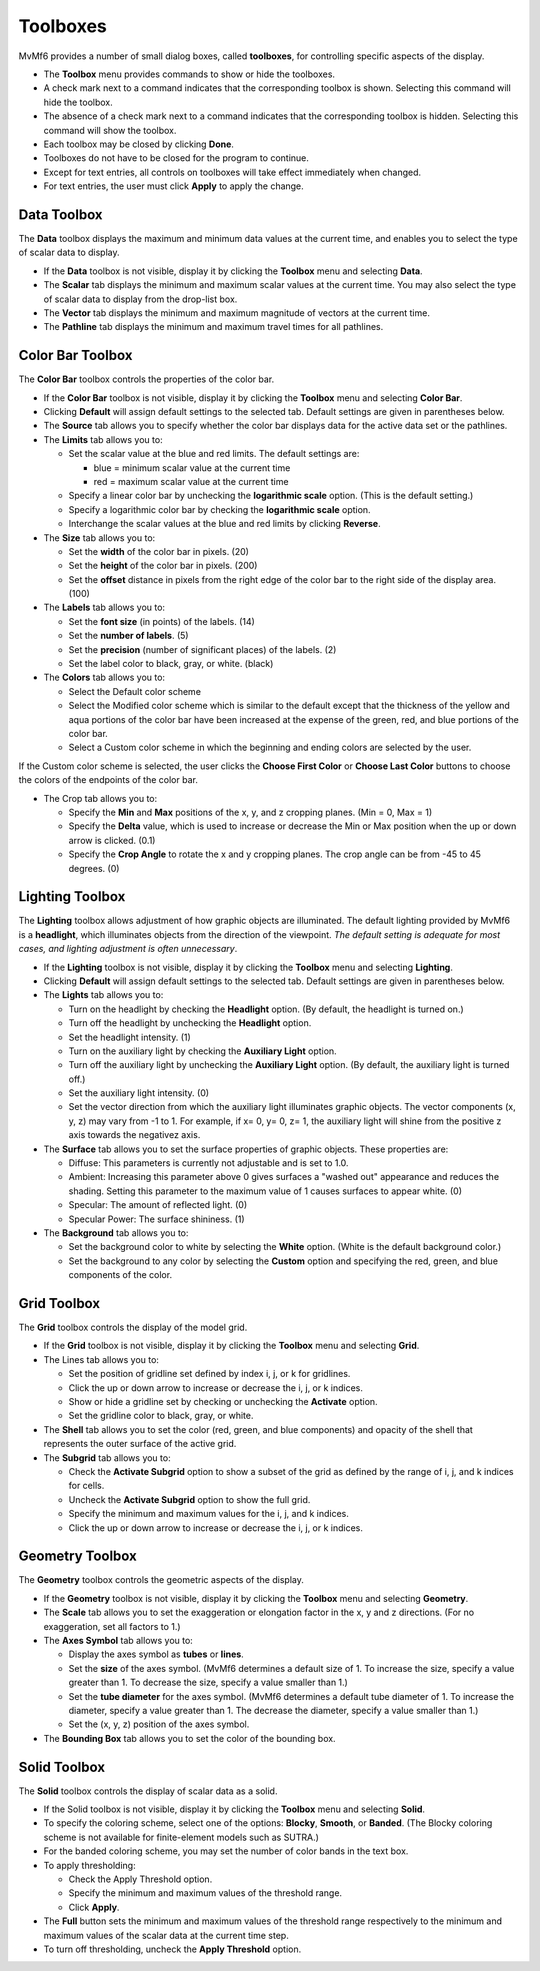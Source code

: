 Toolboxes
=========

MvMf6 provides a number of small dialog boxes, called **toolboxes**, for controlling specific aspects of the display. 

- The **Toolbox** menu provides commands to show or hide the toolboxes. 
- A check mark next to a command indicates that the corresponding toolbox is shown. Selecting this command will hide the toolbox. 
- The absence of a check mark next to a command indicates that the corresponding toolbox is hidden. Selecting this command will show the toolbox. 
- Each toolbox may be closed by clicking **Done**. 
- Toolboxes do not have to be closed for the program to continue. 
- Except for text entries, all controls on toolboxes will take effect immediately when changed.
- For text entries, the user must click **Apply** to apply the change. 

""""""""""""
Data Toolbox
""""""""""""

The **Data** toolbox displays the maximum and minimum data values at the current time, and enables you to select the type of scalar data to display.

- If the **Data** toolbox is not visible, display it by clicking the **Toolbox** menu and selecting **Data**. 
- The **Scalar** tab displays the minimum and maximum scalar values at the current time. You may also select the type of scalar data to display from the drop-list box. 
- The **Vector** tab displays the minimum and maximum magnitude of vectors at the current time. 
- The **Pathline** tab displays the minimum and maximum travel times for all pathlines. 

"""""""""""""""""
Color Bar Toolbox
"""""""""""""""""

The **Color Bar** toolbox controls the properties of the color bar.

- If the **Color Bar** toolbox is not visible, display it by clicking the **Toolbox** menu and selecting **Color Bar**.
- Clicking **Default** will assign default settings to the selected tab. Default settings are given in parentheses below.
- The **Source** tab allows you to specify whether the color bar displays data for the active data set or the pathlines.
- The **Limits** tab allows you to: 

  * Set the scalar value at the blue and red limits. The default settings are: 

    - blue = minimum scalar value at the current time
    - red = maximum scalar value at the current time 

  * Specify a linear color bar by unchecking the **logarithmic scale** option. (This is the default setting.)
  * Specify a logarithmic color bar by checking the **logarithmic scale** option.
  * Interchange the scalar values at the blue and red limits by clicking **Reverse**.

- The **Size** tab allows you to: 

  * Set the **width** of the color bar in pixels. (20)
  * Set the **height** of the color bar in pixels. (200)
  * Set the **offset** distance in pixels from the right edge of the color bar to the right side of the display area. (100)

- The **Labels** tab allows you to: 

  * Set the **font size** (in points) of the labels. (14) 
  * Set the **number of labels**. (5) 
  * Set the **precision** (number of significant places) of the labels. (2) 
  * Set the label color to black, gray, or white. (black) 

- The **Colors** tab allows you to: 

  * Select the Default color scheme 
  * Select the Modified color scheme which is similar to the default except that the thickness of the yellow and aqua portions of the color bar have been increased at the expense of the green, red, and blue portions of the color bar. 
  * Select a Custom color scheme in which the beginning and ending colors are selected by the user. 

If the Custom color scheme is selected, the user clicks the **Choose First Color** or **Choose Last Color** buttons to choose the colors of the endpoints of the color bar. 

- The Crop tab allows you to: 

  * Specify the **Min** and **Max** positions of the x, y, and z cropping planes. (Min = 0, Max = 1) 
  * Specify the **Delta** value, which is used to increase or decrease the Min or Max position when the up or down arrow is clicked. (0.1) 
  * Specify the **Crop Angle** to rotate the x and y cropping planes. The crop angle can be from -45 to 45 degrees. (0) 


""""""""""""""""
Lighting Toolbox
""""""""""""""""

The **Lighting** toolbox allows adjustment of how graphic objects are illuminated. The default lighting provided by MvMf6 is a **headlight**, which illuminates objects from the direction of the viewpoint. *The default setting is adequate for most cases, and lighting adjustment is often unnecessary*. 

- If the **Lighting** toolbox is not visible, display it by clicking the **Toolbox** menu and selecting **Lighting**. 
- Clicking **Default** will assign default settings to the selected tab. Default settings are given in parentheses below. 
- The **Lights** tab allows you to: 

  * Turn on the headlight by checking the **Headlight** option. (By default, the headlight is turned on.) 
  * Turn off the headlight by unchecking the **Headlight** option. 
  * Set the headlight intensity. (1) 
  * Turn on the auxiliary light by checking the **Auxiliary Light** option. 
  * Turn off the auxiliary light by unchecking the **Auxiliary Light** option. (By default, the auxiliary light is turned off.) 
  * Set the auxiliary light intensity. (0) 
  * Set the vector direction from which the auxiliary light illuminates graphic objects. The vector components (x, y, z) may vary from -1 to 1. For example, if x= 0, y= 0, z= 1, the auxiliary light will shine from the positive z axis towards the negativez axis.

- The **Surface** tab allows you to set the surface properties of graphic objects. These properties are:

  * Diffuse: This parameters is currently not adjustable and is set to 1.0.
  * Ambient: Increasing this parameter above 0 gives surfaces a "washed out" appearance and reduces the shading. Setting this parameter to the maximum value of 1 causes surfaces to appear white. (0)
  * Specular: The amount of reflected light. (0)
  * Specular Power: The surface shininess. (1)

- The **Background** tab allows you to:

  * Set the background color to white by selecting the **White** option. (White is the default background color.)
  * Set the background to any color by selecting the **Custom** option and specifying the red, green, and blue components of the color.

""""""""""""
Grid Toolbox
""""""""""""

The **Grid** toolbox controls the display of the model grid.

- If the **Grid** toolbox is not visible, display it by clicking the **Toolbox** menu and selecting **Grid**.

- The Lines tab allows you to:

  * Set the position of gridline set defined by index i, j, or k for gridlines.
  * Click the up or down arrow to increase or decrease the i, j, or k indices. 
  * Show or hide a gridline set by checking or unchecking the **Activate** option. 
  * Set the gridline color to black, gray, or white. 

- The **Shell** tab allows you to set the color (red, green, and blue components) and opacity of the shell that represents the outer surface of the active grid. 
- The **Subgrid** tab allows you to:

  * Check the **Activate Subgrid** option to show a subset of the grid as defined by the range of i, j, and k indices for cells. 
  * Uncheck the **Activate Subgrid** option to show the full grid. 
  * Specify the minimum and maximum values for the i, j, and k indices. 
  * Click the up or down arrow to increase or decrease the i, j, or k indices. 

""""""""""""""""
Geometry Toolbox
""""""""""""""""

The **Geometry** toolbox controls the geometric aspects of the display.

- If the **Geometry** toolbox is not visible, display it by clicking the **Toolbox** menu and selecting **Geometry**.
- The **Scale** tab allows you to set the exaggeration or elongation factor in the x, y and z directions. (For no exaggeration, set all factors to 1.)
- The **Axes Symbol** tab allows you to:

  * Display the axes symbol as **tubes** or **lines**.
  * Set the **size** of the axes symbol. (MvMf6 determines a default size of 1. To increase the size, specify a value greater than 1. To decrease the size, specify a value smaller than 1.)
  * Set the **tube diameter** for the axes symbol. (MvMf6 determines a default tube diameter of 1. To increase the diameter, specify a value greater than 1. The decrease the diameter, specify a value smaller than 1.)
  * Set the (x, y, z) position of the axes symbol.

- The **Bounding Box** tab allows you to set the color of the bounding box. 

""""""""""""""""
Solid Toolbox
""""""""""""""""

The **Solid** toolbox controls the display of scalar data as a solid.

- If the Solid toolbox is not visible, display it by clicking the **Toolbox** menu and selecting **Solid**.
- To specify the coloring scheme, select one of the options: **Blocky**, **Smooth**, or **Banded**. (The Blocky coloring scheme is not available for finite-element models such as SUTRA.)
- For the banded coloring scheme, you may set the number of color bands in the text box.
- To apply thresholding:

  * Check the Apply Threshold option. 
  * Specify the minimum and maximum values of the threshold range. 
  * Click **Apply**. 

- The **Full** button sets the minimum and maximum values of the threshold range respectively to the minimum and maximum values of the scalar data at the current time step. 
- To turn off thresholding, uncheck the **Apply Threshold** option. 
